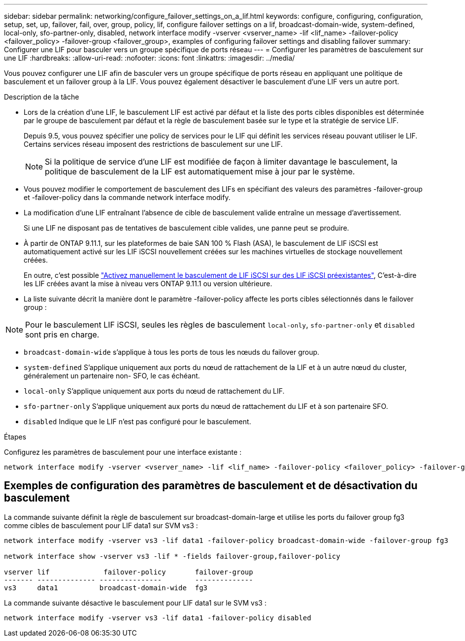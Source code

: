 ---
sidebar: sidebar 
permalink: networking/configure_failover_settings_on_a_lif.html 
keywords: configure, configuring, configuration, setup, set, up, failover, fail, over, group, policy, lif, configure failover settings on a lif, broadcast-domain-wide, system-defined, local-only, sfo-partner-only, disabled, network interface modify -vserver <vserver_name> -lif <lif_name> -failover-policy <failover_policy> -failover-group <failover_group>, examples of configuring failover settings and disabling failover 
summary: Configurer une LIF pour basculer vers un groupe spécifique de ports réseau 
---
= Configurer les paramètres de basculement sur une LIF
:hardbreaks:
:allow-uri-read: 
:nofooter: 
:icons: font
:linkattrs: 
:imagesdir: ../media/


[role="lead"]
Vous pouvez configurer une LIF afin de basculer vers un groupe spécifique de ports réseau en appliquant une politique de basculement et un failover group à la LIF. Vous pouvez également désactiver le basculement d'une LIF vers un autre port.

.Description de la tâche
* Lors de la création d'une LIF, le basculement LIF est activé par défaut et la liste des ports cibles disponibles est déterminée par le groupe de basculement par défaut et la règle de basculement basée sur le type et la stratégie de service LIF.
+
Depuis 9.5, vous pouvez spécifier une policy de services pour le LIF qui définit les services réseau pouvant utiliser le LIF. Certains services réseau imposent des restrictions de basculement sur une LIF.

+

NOTE: Si la politique de service d'une LIF est modifiée de façon à limiter davantage le basculement, la politique de basculement de la LIF est automatiquement mise à jour par le système.

* Vous pouvez modifier le comportement de basculement des LIFs en spécifiant des valeurs des paramètres -failover-group et -failover-policy dans la commande network interface modify.
* La modification d'une LIF entraînant l'absence de cible de basculement valide entraîne un message d'avertissement.
+
Si une LIF ne disposant pas de tentatives de basculement cible valides, une panne peut se produire.

* À partir de ONTAP 9.11.1, sur les plateformes de baie SAN 100 % Flash (ASA), le basculement de LIF iSCSI est automatiquement activé sur les LIF iSCSI nouvellement créées sur les machines virtuelles de stockage nouvellement créées.
+
En outre, c'est possible link:../san-admin/asa-iscsi-lif-fo-task.html["Activez manuellement le basculement de LIF iSCSI sur des LIF iSCSI préexistantes"], C'est-à-dire les LIF créées avant la mise à niveau vers ONTAP 9.11.1 ou version ultérieure.

* La liste suivante décrit la manière dont le paramètre -failover-policy affecte les ports cibles sélectionnés dans le failover group :



NOTE: Pour le basculement LIF iSCSI, seules les règles de basculement `local-only`, `sfo-partner-only` et `disabled` sont pris en charge.

* `broadcast-domain-wide` s'applique à tous les ports de tous les nœuds du failover group.
* `system-defined` S'applique uniquement aux ports du nœud de rattachement de la LIF et à un autre nœud du cluster, généralement un partenaire non- SFO, le cas échéant.
* `local-only` S'applique uniquement aux ports du nœud de rattachement du LIF.
* `sfo-partner-only` S'applique uniquement aux ports du nœud de rattachement du LIF et à son partenaire SFO.
* `disabled` Indique que le LIF n'est pas configuré pour le basculement.


.Étapes
Configurez les paramètres de basculement pour une interface existante :

....
network interface modify -vserver <vserver_name> -lif <lif_name> -failover-policy <failover_policy> -failover-group <failover_group>
....


== Exemples de configuration des paramètres de basculement et de désactivation du basculement

La commande suivante définit la règle de basculement sur broadcast-domain-large et utilise les ports du failover group fg3 comme cibles de basculement pour LIF data1 sur SVM vs3 :

....
network interface modify -vserver vs3 -lif data1 -failover-policy broadcast-domain-wide -failover-group fg3

network interface show -vserver vs3 -lif * -fields failover-group,failover-policy

vserver lif             failover-policy       failover-group
------- -------------- ---------------        --------------
vs3     data1          broadcast-domain-wide  fg3
....
La commande suivante désactive le basculement pour LIF data1 sur le SVM vs3 :

....
network interface modify -vserver vs3 -lif data1 -failover-policy disabled
....